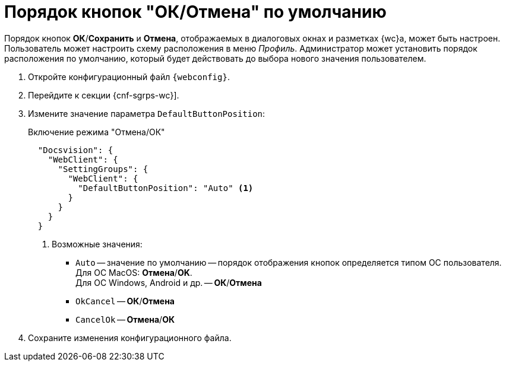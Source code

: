 = Порядок кнопок "ОК/Отмена" по умолчанию

// tag::webconfig[]
Порядок кнопок *ОК*/*Сохранить* и *Отмена*, отображаемых в диалоговых окнах и разметках {wc}а, может быть настроен. Пользователь может настроить схему расположения в меню _Профиль_. Администратор может установить порядок расположения по умолчанию, который будет действовать до выбора нового значения пользователем.

. Откройте конфигурационный файл `{webconfig}`.
. Перейдите к секции {cnf-sgrps-wc}].
. Измените значение параметра `DefaultButtonPosition`:
+
.Включение режима "Отмена/ОК"
[source,json]
----
  "Docsvision": {
    "WebClient": {
      "SettingGroups": {
        "WebClient": {
          "DefaultButtonPosition": "Auto" <.>
        }
      }
    }
  }
----
<.> Возможные значения:
+
* `Auto` -- значение по умолчанию -- порядок отображения кнопок определяется типом ОС пользователя. +
Для ОС MacOS: *Отмена*/*OK*. +
Для ОС Windows, Android и др. -- *ОК*/*Отмена*
* `OkCancel` -- *ОК*/*Отмена*
* `CancelOk` -- *Отмена*/*ОК*
// end::webconfig[]
. Сохраните изменения конфигурационного файла.

